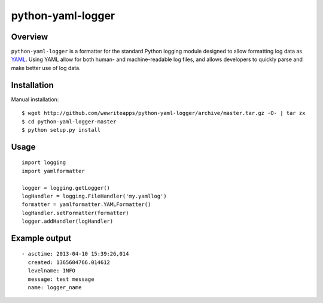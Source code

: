 python-yaml-logger
==================

|travis_status|_

Overview
--------
``python-yaml-logger`` is a formatter for the standard Python logging module designed to allow formatting log data as YAML_. Using YAML allow for both human- and machine-readable log files, and allows developers to quickly parse and make better use of log data.


Installation
------------

Manual installation::

  $ wget http://github.com/wewriteapps/python-yaml-logger/archive/master.tar.gz -O- | tar zx
  $ cd python-yaml-logger-master
  $ python setup.py install


Usage
-----

::

   import logging
   import yamlformatter

   logger = logging.getLogger()
   logHandler = logging.FileHandler('my.yamllog')
   formatter = yamlformatter.YAMLFormatter()
   logHandler.setFormatter(formatter)
   logger.addHandler(logHandler)


Example output
--------------

::

   - asctime: 2013-04-10 15:39:26,014
     created: 1365604766.014612
     levelname: INFO
     message: test message
     name: logger_name

.. _YAML: http://en.wikipedia.org/wiki/YAML
.. |travis_status| image:: https://secure.travis-ci.org/wewriteapps/python-yaml-logger.png
.. _travis_status: https://secure.travis-ci.org/wewriteapps/python-yaml-logger
